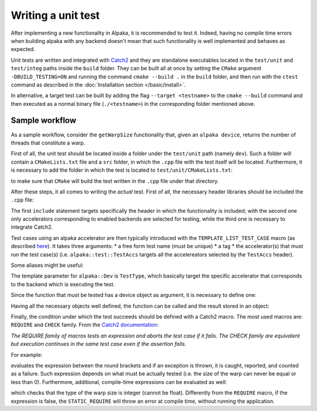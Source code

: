 .. highlight:: cpp

Writing a unit test
===================

After implementing a new functionality in Alpaka, it is recommended to test it. Indeed, having no compile time errors
when building alpaka with any backend doesn't mean that such functionality is well implemented and behaves as expected.

Unit tests are written and integrated with `Catch2 <https://github.com/catchorg/Catch2>`_ and they are standalone executables located in the ``test/unit`` and
``test/integ`` paths inside the ``build`` folder. They can be built all at once by setting the ``CMake``
argument ``-DBUILD_TESTING=ON`` and running the command ``cmake --build .`` in the ``build`` folder, and then run with the
``ctest`` command as described in the :doc:`Installation section </basic/install>`.

In alternative, a target test can be built by adding the flag ``--target <testname>`` to the ``cmake --build`` command and
then executed as a normal binary file (``./<testname>``) in the corresponding folder mentioned above.

Sample workflow
---------------

As a sample workflow, consider the ``getWarpSize`` functionality that, given an ``alpaka device``, returns the number
of threads that constitute a warp.

First of all, the unit test should be located inside a folder under the ``test/unit`` path (namely ``dev``). Such a folder
will contain a ``CMakeLists.txt`` file and a ``src`` folder, in which the ``.cpp`` file with the test itself will be located.
Furthermore, it is necessary to add the folder in which the test is located to ``test/unit/CMakeLists.txt``:

.. code-block::
    add_subdirectory("dev/")

to make sure that ``CMake`` will build the test written in the ``.cpp`` file under that directory.

After these steps, it all comes to writing the *actual* test. First of all, the necessary header libraries should be
included the ``.cpp`` file:

.. code-block:: c++
    #include <alpaka/dev/Traits.hpp>
    #include <alpaka/test/acc/TestAccs.hpp>
    #include <catch2/catch.hpp>

The first ``include`` statement targets specifically the header in which the functionality is included; with the second one
only accelerators corresponding to enabled backends are selected for testing, while the third one is necessary to integrate
Catch2.

Test cases using an alpaka accelerator are then typically introduced with the ``TEMPLATE_LIST_TEST_CASE`` macro (as described
`here <https://github.com/catchorg/Catch2/blob/devel/docs/test-cases-and-sections.md#type-parametrised-test-cases>`_).
It takes three arguments:
* a free form test name (must be unique)
* a tag
* the accelerator(s) that must run the test case(s) (i.e. ``alpaka::test::TestAccs`` targets all the accelereators selected
by the ``TestAccs`` header).

Some aliases might be useful:

.. code-block:: c++
    using Dev = alpaka::Dev<TestType>;
    using Pltf = alpaka::Pltf<Dev>;

The template parameter for ``alpaka::Dev`` is ``TestType``, which basically target the specific accelerator that corresponds
to the backend which is executing the test.

Since the function that must be tested has a device object as argument, it is necessary to define one:

.. code-block:: c++
    auto const platform = Pltf{};
    Dev const dev = alpaka::getDevByIdx(platform, 0);

Having all the necessary objects well defined, the function can be called and the result stored in an object:

.. code-block:: c++
    auto const warpExtent = alpaka::getWarpSize(dev);

Finally, the condition under which the test succeeds should be defined with a Catch2 macro.
The most used macros are: ``REQUIRE`` and ``CHECK`` family.
From the `Catch2 documentation <https://github.com/catchorg/Catch2/blob/devel/docs/assertions.md>`_:

*The REQUIRE family of macros tests an expression and aborts the test case if it fails. The CHECK family are
equivalent but execution continues in the same test case even if the assertion fails.*

For example:

.. code-block:: c++
    REQUIRE(warpExtent > 0);

evaluates the expression between the round brackets and if an exception is thrown, it is caught, reported, and counted
as a failure. Such expression depends on what must be actually tested (i.e. the size of the warp can never be equal or
less than 0).
Furthermore, additional, compile-time expressions can be evaluated as well:

.. code-block:: c++
    STATIC_REQUIRE(std::is_same_v<decltype(warpExtent), int>);

which checks that the type of the warp size is integer (cannot be float). Differently from the ``REQUIRE`` macro,
if the expression is false, the ``STATIC_REQUIRE`` will throw an error at compile time, without running the application. 
